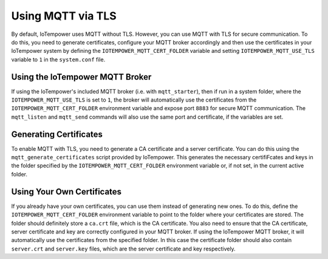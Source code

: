 ==========
Using MQTT via TLS
==========

By default, IoTempower uses MQTT without TLS. However, you can
use MQTT with TLS for secure communication. To do this, you need to
generate certificates, configure your MQTT broker accordingly and 
then use the certificates in your IoTempower system by defining the ``IOTEMPOWER_MQTT_CERT_FOLDER`` 
variable and setting ``IOTEMPOWER_MQTT_USE_TLS`` variable to ``1`` in the ``system.conf`` file.

Using the IoTempower MQTT Broker
====================================

If using the IoTempower's included MQTT broker (i.e. with ``mqtt_starter``), then
if run in a system folder, where the ``IOTEMPOWER_MQTT_USE_TLS`` is set to ``1``, 
the broker will automatically use the certificates from the ``IOTEMPOWER_MQTT_CERT_FOLDER``
environment variable and expose port ``8883`` for secure MQTT communication. 
The ``mqtt_listen`` and ``mqtt_send`` commands will also use the same port and certificate, if the variables are set.


Generating Certificates
====================================

To enable MQTT with TLS, you need to generate a CA certificate and a server certificate.
You can do this using the ``mqtt_generate_certificates`` script provided by IoTempower.
This generates the necessary certifiFcates and keys in the folder specified by the
``IOTEMPOWER_MQTT_CERT_FOLDER`` environment variable or, if not set, in the current active folder.


Using Your Own Certificates
====================================

If you already have your own certificates, you can use them instead of generating new ones.
To do this, define the ``IOTEMPOWER_MQTT_CERT_FOLDER`` environment variable to point to the folder
where your certificates are stored. The folder should definitely store a ``ca.crt`` file, which is the CA certificate.
You also need to ensure that the CA certificate, server certificate and key are correctly configured in your MQTT broker.
If using the IoTempower MQTT broker, it will automatically use the certificates from the specified folder.
In this case the certificate folder should also contain ``server.crt`` and ``server.key`` files, which are the server certificate and key respectively.
